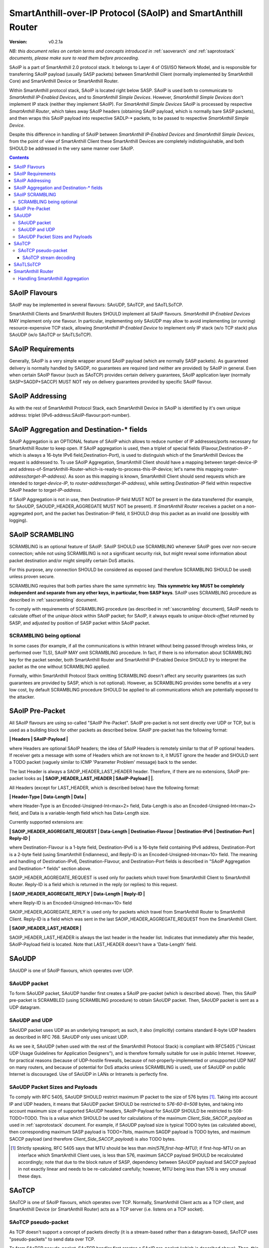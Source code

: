 ..  Copyright (c) 2015, OLogN Technologies AG. All rights reserved.
    Redistribution and use of this file in source (.rst) and compiled
    (.html, .pdf, etc.) forms, with or without modification, are permitted
    provided that the following conditions are met:
        * Redistributions in source form must retain the above copyright
          notice, this list of conditions and the following disclaimer.
        * Redistributions in compiled form must reproduce the above copyright
          notice, this list of conditions and the following disclaimer in the
          documentation and/or other materials provided with the distribution.
        * Neither the name of the OLogN Technologies AG nor the names of its
          contributors may be used to endorse or promote products derived from
          this software without specific prior written permission.
    THIS SOFTWARE IS PROVIDED BY THE COPYRIGHT HOLDERS AND CONTRIBUTORS "AS IS"
    AND ANY EXPRESS OR IMPLIED WARRANTIES, INCLUDING, BUT NOT LIMITED TO, THE
    IMPLIED WARRANTIES OF MERCHANTABILITY AND FITNESS FOR A PARTICULAR PURPOSE
    ARE DISCLAIMED. IN NO EVENT SHALL OLogN Technologies AG BE LIABLE FOR ANY
    DIRECT, INDIRECT, INCIDENTAL, SPECIAL, EXEMPLARY, OR CONSEQUENTIAL DAMAGES
    (INCLUDING, BUT NOT LIMITED TO, PROCUREMENT OF SUBSTITUTE GOODS OR
    SERVICES; LOSS OF USE, DATA, OR PROFITS; OR BUSINESS INTERRUPTION) HOWEVER
    CAUSED AND ON ANY THEORY OF LIABILITY, WHETHER IN CONTRACT, STRICT
    LIABILITY, OR TORT (INCLUDING NEGLIGENCE OR OTHERWISE) ARISING IN ANY WAY
    OUT OF THE USE OF THIS SOFTWARE, EVEN IF ADVISED OF THE POSSIBILITY OF SUCH
    DAMAGE SUCH DAMAGE

.. _saoip:

SmartAnthill-over-IP Protocol (SAoIP) and SmartAnthill Router
=============================================================

:Version:   v0.2.1a

*NB: this document relies on certain terms and concepts introduced in* :ref:`saoverarch` *and* :ref:`saprotostack` *documents, please make sure to read them before proceeding.*

SAoIP is a part of SmartAnthill 2.0 protocol stack. It belongs to Layer 4 of OSI/ISO Network Model, and is responsible for transferring SAoIP payload (usually SASP packets) between SmartAnthill Client (normally implemented by SmartAnthill Core) and SmartAnthill Device or SmartAnthill Router.

Within SmartAnthill protocol stack, SAoIP is located right below SASP. SAoIP is used both to communicate to *SmartAnthill IP-Enabled Devices*, and to *SmartAnthill Simple Devices*. However, *SmartAnthill Simple Devices* don't implement IP stack (neither they implement SAoIP). For *SmartAnthill Simple Devices* SAoIP is processed by respective *SmartAnthill Router*, which takes away SAoIP headers (obtaining SAoIP payload, which is normally bare SASP packets), and then wraps this SAoIP payload into respective SADLP-\* packets, to be passed to respective *SmartAnthill Simple Device*. 

Despite this difference in handling of SAoIP between *SmartAnthill IP-Enabled Devices* and *SmartAnthill Simple Devices*, from the point of view of SmartAnthill Client these SmartAnthill Devices are completely indistinguishable, and both SHOULD be addressed in the very same manner over SAoIP.

.. contents::


SAoIP Flavours
--------------

SAoIP may be implemented in several flavours: SAoUDP, SAoTCP, and SAoTLSoTCP. 

SmartAnthill Clients and SmartAnthill Routers SHOULD implement all SAoIP flavours. *SmartAnthill IP-Enabled Devices* MAY implement only one flavour. In particular, implementing only SAoUDP may allow to avoid implementing (or running) resource-expensive TCP stack, allowing *SmartAnthill IP-Enabled Device* to implement only IP stack (w/o TCP stack) plus SAoUDP (w/o SAoTCP or SAoTLSoTCP).

SAoIP Requirements
------------------

Generally, SAoIP is a very simple wrapper around SAoIP payload (which are normally SASP packets). As guaranteed delivery is normally handled by SAGDP, no guarantees are required (and neither are provided) by SAoIP in general. Even when certain SAoIP flavour (such as SAoTCP) provides certain delivery guarantees, SAoIP application layer (normally SASP+SAGDP+SACCP) MUST NOT rely on delivery guarantees provided by specific SAoIP flavour.

SAoIP Addressing
----------------

As with the rest of SmartAnthill Protocol Stack, each SmartAnthill Device in SAoIP is identified by it's own unique address: triplet (IPv6-address:SAoIP-flavour:port-number). 

SAoIP Aggregation and Destination-\* fields
-------------------------------------------

SAoIP Aggregation is an OPTIONAL feature of SAoIP which allows to reduce number of IP addresses/ports necessary for SmartAnthill Router to keep open. If SAoIP aggregation is used, then a triplet of special fields (Flavour,Destination-IP - which is always a 16-byte IPv6 field,Destination-Port), is used to distinguish which of the SmartAnthill Devices the request is addressed to. To use SAoIP Aggregation, SmartAnthill Client should have a mapping between target-device-IP and address-of-SmartAnthill-Router-which-is-ready-to-process-this-IP-device; let's name this mapping *router-address(target-IP-address)*. As soon as this mapping is known, SmartAnthill Client should send requests which are intended to *target-device-IP*, to *router-address(target-IP-address)*, while setting *Destination-IP* field within respective SAoIP header to *target-IP-address*.

If SAoIP Aggregation is not in use, then Destination-IP field MUST NOT be present in the data transferred (for example, for SAoUDP, SAOUDP_HEADER_AGGREGATE MUST NOT be present). If *SmartAnthill Router* receives a packet on a non-aggregated port, and the packet has Destination-IP field, it SHOULD drop this packet as an invalid one (possibly with logging).


SAoIP SCRAMBLING
----------------

SCRAMBLING is an optional feature of SAoIP. SAoIP SHOULD use SCRAMBLING whenever SAoIP goes over non-secure connection; while not using SCRAMBLING is not a significant security risk, but might reveal some information about packet destination and/or might simplify certain DoS attacks. 

For this purpose, any connection SHOULD be considered as exposed (and therefore SCRAMBLING SHOULD be used) unless proven secure.

SCRAMBLING requires that both parties share the same symmetric key. **This symmetric key MUST be completely independent and separate from any other keys, in particular, from SASP keys**. SAoIP uses SCRAMBLING procedure as described in :ref:`sascrambling` document. 

To comply with requirements of SCRAMBLING procedure (as described in :ref:`sascrambling` document), SAoIP needs to calculate offset of the *unique-block* within SAoIP packet; for SAoIP, it always equals to *unique-block-offset* returned by SASP, and adjusted by position of SASP packet within SAoIP packet.

SCRAMBLING being optional
^^^^^^^^^^^^^^^^^^^^^^^^^

In some cases (for example, if all the communications is within Intranet without being passed through wireless links, or performed over TLS), SAoIP MAY omit SCRAMBLING procedure. In fact, if there is no information about SCRAMBLING key for the packet sender, both SmartAnthill Router and SmartAnthill IP-Enabled Device SHOULD try to interpret the packet as the one without SCRAMBLING applied. 

Formally, within SmartAnthill Protocol Stack omitting SCRAMBLING doesn't affect any security guarantees (as such guarantees are provided by SASP, which is not optional). However, as SCRAMBLING provides some benefits at a very low cost, by default SCRAMBLING procedure SHOULD be applied to all communications which are potentially exposed to the attacker.

SAoIP Pre-Packet
----------------

All SAoIP flavours are using so-called "SAoIP Pre-Packet". SAoIP pre-packet is not sent directly over UDP or TCP, but is used as a building block for other packets as described below. SAoIP pre-packet has the following format: 

**\| Headers \| SAoIP-Payload \|**

where Headers are optional SAoIP headers; the idea of SAoIP Headers is remotely similar to that of IP optional headers. If receiver gets a message with some of Headers which are not known to it, it MUST ignore the header and SHOULD sent a TODO packet (vaguely similar to ICMP 'Parameter Problem' message) back to the sender. 

The last Header is always a SAOIP_HEADER_LAST_HEADER header. Therefore, if there are no extensions, SAoIP pre-packet looks as **\| SAOIP_HEADER_LAST_HEADER \| SAoIP-Payload \|  \|**.

All Headers (except for LAST_HEADER, which is described below) have the following format: 

**\| Header-Type \| Data-Length \| Data \|**

where Header-Type is an Encoded-Unsigned-Int<max=2> field, Data-Length is also an Encoded-Unsigned-Int<max=2> field, and Data is a variable-length field which has Data-Length size.

Currently supported extensions are:

**\| SAOIP_HEADER_AGGREGATE_REQUEST \| Data-Length \| Destination-Flavour \| Destination-IPv6 \| Destination-Port \| Reply-ID \|**

where Destination-Flavour is a 1-byte field, Destination-IPv6 is a 16-byte field containing IPv6 address, Destination-Port is a 2-byte field (using SmartAnthill Endianness), and Reply-ID is an Encoded-Unsigned-Int<max=10> field. The meaning and handling of Destination-IPv6, Destination-Flavour, and Destination-Port fields is described in "SAoIP Aggregation and Destination-\* fields" section above. 

SAOIP_HEADER_AGGREGATE_REQUEST is used only for packets which travel from SmartAnthill Client to SmartAnthill Router. Reply-ID is a field which is returned in the reply (or replies) to this request. 

**\| SAOIP_HEADER_AGGREGATE_REPLY \| Data-Length \| Reply-ID \|**

where Reply-ID is an Encoded-Unsigned-Int<max=10> field

SAOIP_HEADER_AGGREGATE_REPLY is used only for packets which travel from SmartAnthill Router to SmartAnthill Client. Reply-ID is a field which was sent in the last SAOIP_HEADER_AGGREGATE_REQUEST from the SmartAnthill Client. 

**\| SAOIP_HEADER_LAST_HEADER \|**

SAOIP_HEADER_LAST_HEADER is always the last header in the header list. Indicates that immediately after this header, SAoIP-Payload field is located. Note that LAST_HEADER doesn't have a 'Data-Length' field.

SAoUDP
------

SAoUDP is one of SAoIP flavours, which operates over UDP.

SAoUDP packet
^^^^^^^^^^^^^

To form SAoUDP packet, SAoUDP handler first creates a SAoIP pre-packet (which is described above). Then, this SAoIP pre-packet is SCRAMBLED (using SCRAMBLING procedure) to obtain SAoUDP packet. Then, SAoUDP packet is sent as a UDP datagram.

SAoUDP and UDP
^^^^^^^^^^^^^^

SAoUDP packet uses UDP as an underlying transport; as such, it also (implicitly) contains standard 8-byte UDP headers as described in RFC 768. SAoUDP only uses unicast UDP. 

As we see it, SAoUDP (when used with the rest of the SmartAnthill Protocol Stack) is compliant with RFC5405 ("Unicast UDP Usage Guidelines for Application Designers"), and is therefore formally suitable for use in public Internet. However, for practical reasons (because of UDP-hostile firewalls, because of not-properly-implemented or unsupported UDP NAT on many routers, and because of potential for DoS attacks unless SCRAMBLING is used), use of SAoUDP on public Internet is discouraged. Use of SAoUDP in LANs or Intranets is perfectly fine. 

SAoUDP Packet Sizes and Payloads
^^^^^^^^^^^^^^^^^^^^^^^^^^^^^^^^

To comply with RFC 5405, SAoUDP SHOULD restrict maximum IP packet to the size of 576 bytes [1]_. Taking into account IP and UDP headers, it means that SAoUDP packet SHOULD be restricted to `576-60-8=508` bytes, and taking into account maximum size of supported SAoUDP headers, SAoIP-Payload for SAoUDP SHOULD be restricted to 508-TODO=TODO. This is a value which SHOULD be used for calculations of the maximum *Client_Side_SACCP_payload* as used in :ref:`saprotostack` document. For example, if SAoUDP payload size is typical TODO bytes (as calculated above), then corresponding maximum SASP payload is TODO+7bits, maximum SAGDP payload is TODO bytes, and maximum SACCP payload (and therefore *Client_Side_SACCP_payload*) is also TODO bytes.

.. [1] Strictly speaking, RFC 5405 says that MTU should be less than `min(576,first-hop-MTU)`; if first-hop-MTU on an interface which SmartAnthill Client uses, is less than 576, maximum SACCP payload SHOULD be recalculated accordingly; note that due to the block nature of SASP, dependency between SAoUDP payload and SACCP payload in not exactly linear and needs to be re-calculated carefully; however, MTU being less than 576 is very unusual these days.

SAoTCP
------

SAoTCP is one of SAoIP flavours, which operates over TCP. Normally, SmartAnthill Client acts as a TCP client, and SmartAnthill Device (or SmartAnthill Router) acts as a TCP server (i.e. listens on a TCP socket).

SAoTCP pseudo-packet
^^^^^^^^^^^^^^^^^^^^

As TCP doesn't support a concept of packets directly (it is a stream-based rather than a datagram-based), SAoTCP uses "pseudo-packets" to send data over TCP. 

To form SAoTCP pseudo-packet, SAoTCP handler first creates a SAoIP pre-packet (which is described above). Then, this SAoIP pre-packet is SCRAMBLED (using SCRAMBLING procedure).

Then, size of SCRAMBLED SAoIP pre-packet is calculated, and encoded as Encoded-Size<max=2>. Then, this size itself is SCRAMBLED. Note that this SCRAMBLED-Size data always has size of 2 blocks of the cipher which is used for SCRAMBLING.

Then, SAoTCP pseudo-packet is formed as follows:

**\| SCRAMBLED-Size \| SCRAMBLED-SAoIP-Prepacket \|**

Then, SAoTCP pseudo-packet can be sent over TCP.

SAoTCP stream decoding
''''''''''''''''''''''

As even size is scrambled, the whole TCP stream looks as a white noise. To decode SAoTCP stream, the procedure looks as follows:

* take first two blocks of the stream, where each block corresponds to the block size of the cipher in use for SCRAMBLING. 
* we know that these two blocks represent SCRAMBLED-Size field
* this SCRAMBLED-Size field is de-SCRAMBLED, and we obtain size of the SCRAMBLED-SAoIP-Prepacket
* now, we can de-SCRAMBLE SCRAMBLED-SAoIP-Prepacket

To ensure proper error recovery, receiving side of SAoTCP implementation MUST forcibly break a TCP connection as soon as any of the de-SCRAMBLING operations for packets received over this TCP connection fail. This forced break of TCP connection SHOULD be implemented with RST sent back and without wait (see lingering options of TCP socket for implementation details). After such a forced-break, SmartAnthill Client SHOULD re-establish a TCP connection.

SAoTLSoTCP
----------

SAoTLSoTCP is one of SAoIP flavours, which operates over TLS which runs over TCP. Normally, SmartAnthill Client acts as a TCP client, and SmartAnthill Device (or SmartAnthill Router) acts as a TCP server (i.e. listens on a TCP socket). SAoTLSoTCP operates exactly as SAoTCP, with the only difference being that SAoTLSoTCP uses "TLS over TCP" as it's underlying protocol. 

TODO: TLS specifics (which TLS versions are allowed/recommended)

TODO: dual connections (take-over?) - for SAoTCP

TODO: QoS (retransmit times?) - for all SAoIP


SmartAnthill Router
-------------------

SmartAnthill Router is responsible for handling incoming SAoIP packets (for example, SAoUDP packets) and translating them into SADLP-\* packets. 

To do this, SmartAnthill Router keeps the following records in SmartAnthill Database (SA DB) table DEVICE_MAPPINGS): 

**\| Device-Key-ID \| IPv6 \| SAoIP-Flavour \| port \| SCRAMBLING-Key \| Bus ID \| Intra-Bus ID \| Recrypt-External-Key \| Recrypt-Internal-Key \|**

In addition, there is another SA DB table KEY_MAPPINGS:

**\| Device-Key-ID \| external-SASP-key-ID \| internal-SASP-key-ID \|**

When an incoming SAoIP packet comes in (to a normal, non-aggregated port, from a certain socket), SmartAnthill Router: 

* finds out an address of the receiving socket: (Flavour,IPv6,port). If socket listens on IPv4, IPv4 is first translated into IPv6 using "Stateless IP/ICMP Translation" (SIIT).
* finds out a 'from' address of the packet: (Flavour,IPv6,port); normally, it is taken from the incoming packet of SAoIP underlying protocol (for example, from UDP packet itself). If TCP or UDP operates over IPv4, then IPv4 is first translated into IPv6 using "Stateless IP/ICMP Translation" (SIIT).
* checks if any filtering rules apply to the 'from' address (TODO: define filtering rules a-la IPTables)
* finds a record in DEVICE_MAPPINGS table, based on (IPv6,Flavour,port); from this record, obtains Device-Key-ID, SCRAMBLING-Key, and (Bus-ID,Intra-Bus-ID) pair
* if SCRAMBLING-Key is not NULL, DESCRAMBLES incoming packet (using SCRAMBLING-Key)
* at this point we have a plain (not scrambled) SAoIP packet
* parses SAoIP packet to get SASP packet, and gets key-ID from SASP packet (it can be extracted without decrypting SASP packet); for SmartAnthill Router, this is external-SASP-key-ID.
* finds a row in KEY_MAPPINGS based on Device-Key-ID and external-SASP-key-ID; gets internal-SASP-key-ID. TODO: what to do if record is not found
* if DEVICE_MAPPINGS record found above, contains "re-crypt" information (which is a pair of Recrypt-External-Key and Recrypt-Internal-Key), SmartAnthill Router decrypts SASP packet within SAoIP-Payload (using Recrypt-External-Key) and encrypts it again (using Recrypt-Internal-Key)
* changes ('hacks') SASP packet to use internal-SASP-key-ID instead of external-SASP-key-ID; this can be done without decrypting SASP packet
* forms a SADLP-\* packet (depending on the bus in use) as described in respective document, using SASP 'hacked' packet as a payload
* sends SADLP-\* packet to (Bus-ID, Intra-Bus-ID)
* makes a record in a special SA DB table KEY_LEASES, specifying that Device-Key-ID (from DEVICE_MAPPINGS record) corresponds to a reply-to address (i.e. where to send replies). Reply-to address is the same as 'from' address of the incoming packet. If there is already a record in KEY_LEASES with the same Device-Key-ID, it is replaced with a new one (and a log record is made about lease being taken over). 

When an incoming packet from SADLP-\* comes in (from certain Bus-ID and Intra-Bus-ID), SmartAnthill Router:

* processes SADLP-\* incoming packet to obtain SAoIP packet, as described in respective document
* parses SAoIP packet to get SASP packet, and gets key-ID out of it (this can be done without decrypting SASP packet); for SmartAnthill Router, this is internal-SASP-key-ID
* finds a row in DEVICE_MAPPINGS table, based on (Bus ID, Intra-Bus ID), and obtains Device-Key-ID and SCRAMBLING-Key TODO: what to do if not found
* finds a row in KEY_MAPPINGS table, based on (Device-Key-ID, internal-SASP-key-ID), and obtains external-SASP-key-ID TODO: what to do if not found
* finds a row in SA DB table KEY_LEASES, based on Device-Key-ID, and obtains reply-to address TODO: what to do if not found
* changes ('hacks') SASP packet to use external-SASP-key-ID instead of internal-SASP-key-ID; this can be done without decrypting SASP packet
* if DEVICE_MAPPINGS record found above, contains "re-crypt" information, SmartAnthill Router decrypts SASP packet within SAoIP-Payload (using Recrypt-Internal-Key) and encrypts it again (using Recrypt-External-Key)
* forms a SAoIP packet, using reply-to address, and 'hacked' SASP packet as a payload
* if SCRAMBLING-Key is not NULL, SCRAMBLES packet, using SCRAMBLING-Key
* sends packet to reply-to address

Handling SmartAnthill Aggregation
^^^^^^^^^^^^^^^^^^^^^^^^^^^^^^^^^

If an incoming SAoIP packet is a valid SmartAnthill Aggregation request, then SmartAnthill Router additionally performs the following steps:

* fills in additional field Aggregation-Reply-ID in KEY_LEASES table (from Reply-ID field in the packet)

If for an incoming SADLP-\* packet an Aggregation-Reply-ID in KEY_LEASES record is not NULL:

* sends a reply as a SmartAnthill Aggregation reply, with Reply-ID set to Aggregation-Reply-ID from KEY_LEASES record


TODO: buffering if there is no TCP connection to reply to

